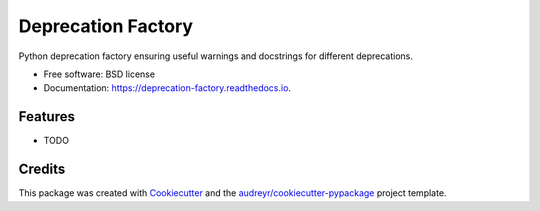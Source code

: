 ===================
Deprecation Factory
===================


.. image:: https://img.shields.io/pypi/v/deprecation_factory.svg
        :target: https://pypi.python.org/pypi/deprecation_factory

.. image:: https://img.shields.io/travis/hmaarrfk/deprecation_factory.svg
        :target: https://travis-ci.org/hmaarrfk/deprecation_factory

.. image:: https://readthedocs.org/projects/deprecation-factory/badge/?version=latest
        :target: https://deprecation-factory.readthedocs.io/en/latest/?badge=latest
        :alt: Documentation Status




Python deprecation factory ensuring useful warnings and docstrings for different deprecations.


* Free software: BSD license
* Documentation: https://deprecation-factory.readthedocs.io.


Features
--------

* TODO

Credits
-------

This package was created with Cookiecutter_ and the `audreyr/cookiecutter-pypackage`_ project template.

.. _Cookiecutter: https://github.com/audreyr/cookiecutter
.. _`audreyr/cookiecutter-pypackage`: https://github.com/audreyr/cookiecutter-pypackage
